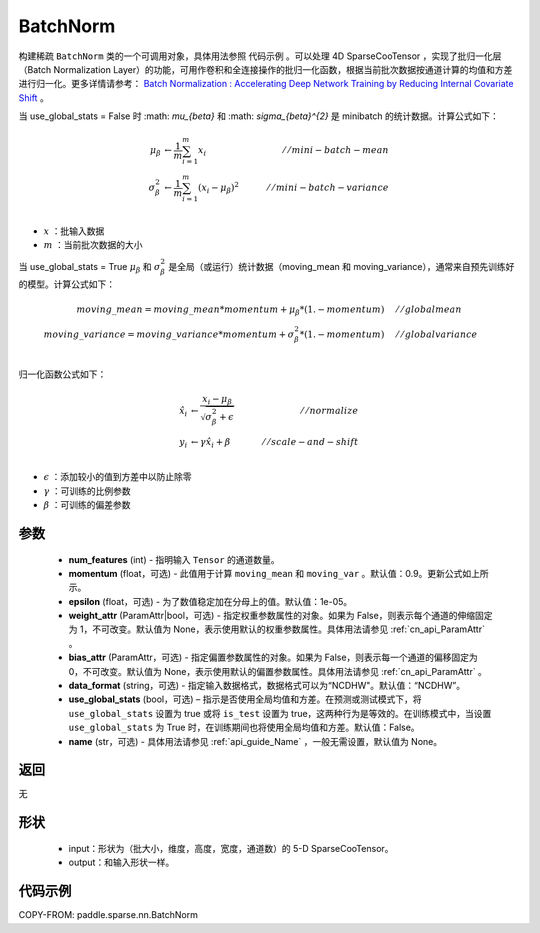 .. _cn_api_paddle_sparse_nn_BatchNorm:

BatchNorm
-------------------------------

.. py:class:: paddle.sparse.nn.BatchNorm(num_features, momentum=0.9, epsilon=1e-05, weight_attr=None, bias_attr=None, data_format="NDHWC", use_global_stats=None, name=None)


构建稀疏 ``BatchNorm`` 类的一个可调用对象，具体用法参照 ``代码示例`` 。可以处理 4D SparseCooTensor ，实现了批归一化层（Batch Normalization Layer）的功能，可用作卷积和全连接操作的批归一化函数，根据当前批次数据按通道计算的均值和方差进行归一化。更多详情请参考： `Batch Normalization : Accelerating Deep Network Training by Reducing Internal Covariate Shift <https://arxiv.org/pdf/1502.03167.pdf>`_ 。

当 use_global_stats = False 时 :math: `\mu_{\beta}` 和 :math: `\sigma_{\beta}^{2}` 是 minibatch 的统计数据。计算公式如下：

.. math::

    \mu_{\beta}        &\gets \frac{1}{m} \sum_{i=1}^{m} x_i                                 \quad &// mini-batch-mean \\
    \sigma_{\beta}^{2} &\gets \frac{1}{m} \sum_{i=1}^{m}(x_i - \mu_{\beta})^2               \quad &// mini-batch-variance \\

- :math:`x` ：批输入数据
- :math:`m` ：当前批次数据的大小

当 use_global_stats = True :math:`\mu_{\beta}` 和 :math:`\sigma_{\beta}^{2}` 是全局（或运行）统计数据（moving_mean 和 moving_variance），通常来自预先训练好的模型。计算公式如下：

.. math::

    moving\_mean = moving\_mean * momentum + \mu_{\beta} * (1. - momentum) \quad &// global mean \\
    moving\_variance = moving\_variance * momentum + \sigma_{\beta}^{2} * (1. - momentum) \quad &// global variance \\

归一化函数公式如下：

.. math::

    \hat{x_i} &\gets \frac{x_i - \mu_\beta} {\sqrt{\sigma_{\beta}^{2} + \epsilon}} \quad &// normalize \\
    y_i &\gets \gamma \hat{x_i} + \beta \quad &// scale-and-shift \\

- :math:`\epsilon` ：添加较小的值到方差中以防止除零
- :math:`\gamma` ：可训练的比例参数
- :math:`\beta` ：可训练的偏差参数

参数
::::::::::::

    - **num_features** (int) - 指明输入 ``Tensor`` 的通道数量。
    - **momentum** (float，可选) - 此值用于计算 ``moving_mean`` 和 ``moving_var`` 。默认值：0.9。更新公式如上所示。
    - **epsilon** (float，可选) - 为了数值稳定加在分母上的值。默认值：1e-05。
    - **weight_attr** (ParamAttr|bool，可选) - 指定权重参数属性的对象。如果为 False，则表示每个通道的伸缩固定为 1，不可改变。默认值为 None，表示使用默认的权重参数属性。具体用法请参见 :ref:`cn_api_ParamAttr` 。
    - **bias_attr** (ParamAttr，可选) - 指定偏置参数属性的对象。如果为 False，则表示每一个通道的偏移固定为 0，不可改变。默认值为 None，表示使用默认的偏置参数属性。具体用法请参见 :ref:`cn_api_ParamAttr` 。
    - **data_format** (string，可选) - 指定输入数据格式，数据格式可以为“NCDHW"。默认值：“NCDHW”。
    - **use_global_stats** (bool，可选) – 指示是否使用全局均值和方差。在预测或测试模式下，将 ``use_global_stats`` 设置为 true 或将 ``is_test`` 设置为 true，这两种行为是等效的。在训练模式中，当设置 ``use_global_stats`` 为 True 时，在训练期间也将使用全局均值和方差。默认值：False。
    - **name** (str，可选) - 具体用法请参见 :ref:`api_guide_Name` ，一般无需设置，默认值为 None。


返回
::::::::::::
无

形状
::::::::::::

    - input：形状为（批大小，维度，高度，宽度，通道数）的 5-D SparseCooTensor。
    - output：和输入形状一样。

代码示例
::::::::::::

COPY-FROM: paddle.sparse.nn.BatchNorm

